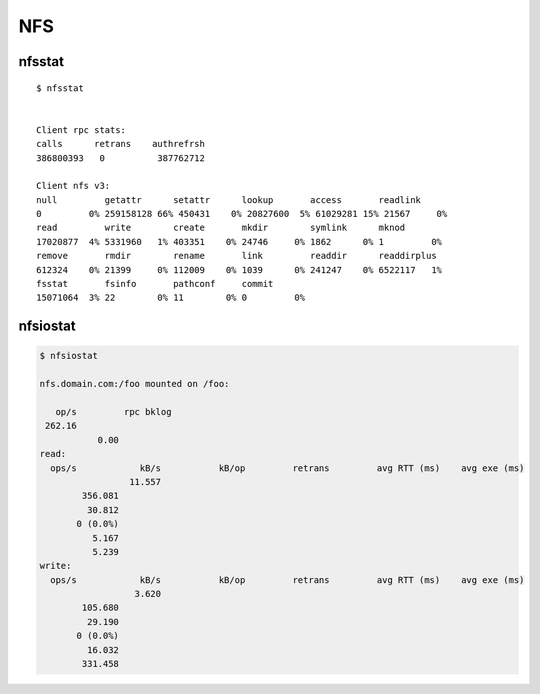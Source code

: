 
.. highlight:: console

NFS
===

nfsstat
-------

::

    $ nfsstat


    Client rpc stats:
    calls      retrans    authrefrsh
    386800393   0          387762712

    Client nfs v3:
    null         getattr      setattr      lookup       access       readlink
    0         0% 259158128 66% 450431    0% 20827600  5% 61029281 15% 21567     0%
    read         write        create       mkdir        symlink      mknod
    17020877  4% 5331960   1% 403351    0% 24746     0% 1862      0% 1         0%
    remove       rmdir        rename       link         readdir      readdirplus
    612324    0% 21399     0% 112009    0% 1039      0% 241247    0% 6522117   1%
    fsstat       fsinfo       pathconf     commit
    15071064  3% 22        0% 11        0% 0         0%


nfsiostat
---------

.. code-block:: shell

    $ nfsiostat

    nfs.domain.com:/foo mounted on /foo:

       op/s         rpc bklog
     262.16
               0.00
    read:
      ops/s            kB/s           kB/op         retrans         avg RTT (ms)    avg exe (ms)
                     11.557
            356.081
             30.812
           0 (0.0%)
              5.167
              5.239
    write:
      ops/s            kB/s           kB/op         retrans         avg RTT (ms)    avg exe (ms)
                      3.620
            105.680
             29.190
           0 (0.0%)
             16.032
            331.458
